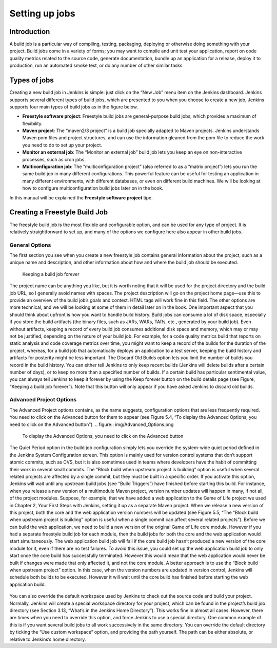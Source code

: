 .. _create-job:

###############
Setting up jobs
###############

============
Introduction
============

A build job is a particular way of compiling, testing, packaging, deploying or otherwise doing something
with your project. Build jobs come in a variety of forms; you may want to compile and unit test your
application, report on code quality metrics related to the source code, generate documentation, bundle
up an application for a release, deploy it to production, run an automated smoke test, or do any number
of other similar tasks.

=============
Types of jobs
=============

Creating a new build job in Jenkins is simple: just click on the “New Job” menu item on the Jenkins
dashboard. Jenkins supports several different types of build jobs, which are presented to you when you
choose to create a new job, Jenkins supports four main types of build jobs as in the figure below.

.. image:: img/jobs.png

- **Freestyle software project**: Freestyle build jobs are general-purpose build jobs, which provides a maximum of flexibility.
- **Maven project**: The “maven2/3 project” is a build job specially adapted to Maven projects. Jenkins understands Maven pom files and project structures, and can use the information gleaned from the pom file to reduce the work you need to do to set up your project.
- **Monitor an external job**: The “Monitor an external job” build job lets you keep an eye on non-interactive processes, such as cron jobs.
- **Multiconfiguration job**: The “multiconfiguration project” (also referred to as a “matrix project”) lets you run the same build job in many different configurations. This powerful feature can be useful for testing an application in many different environments, with different databases, or even on different build machines. We will be looking at how to configure multiconfiguration build jobs later on in the book.
In this manual will be explained the **Freestyle software project** tipe.

==============================
Creating a Freestyle Build Job
==============================

The freestyle build job is the most flexible and configurable option, and can be used for any type of
project. It is relatively straightforward to set up, and many of the options we configure here also appear
in other build jobs.

General Options
---------------

The first section you see when you create a new freestyle job contains general information about the
project, such as a unique name and description, and other information about how and where the build
job should be executed.

.. figure:: img/create_build_job.png
   
	    Keeping a build job forever

The project name can be anything you like, but it is worth noting that it will be used for the project
directory and the build job URL, so I generally avoid names with spaces. The project description will go
on the project home page—use this to provide an overview of the build job’s goals and context. HTML
tags will work fine in this field.
The other options are more technical, and we will be looking at some of them in detail later on in the
book.
One important aspect that you should think about upfront is how you want to handle build history. Build
jobs can consume a lot of disk space, especially if you store the build artifacts (the binary files, such
as JARs, WARs, TARs, etc., generated by your build job). Even without artifacts, keeping a record
of every build job consumes additional disk space and memory, which may or may not be justified,
depending on the nature of your build job. For example, for a code quality metrics build that reports on
static analysis and code coverage metrics over time, you might want to keep a record of the builds for
the duration of the project, whereas, for a build job that automatically deploys an application to a test
server, keeping the build history and artifacts for posterity might be less important.
The Discard Old Builds option lets you limit the number of builds you record in the build history. You
can either tell Jenkins to only keep recent builds (Jenkins will delete builds after a certain number of
days), or to keep no more than a specified number of builds. If a certain build has particular sentimental
value, you can always tell Jenkins to keep it forever by using the Keep forever button on the build details
page (see Figure, “Keeping a build job forever”). Note that this button will only appear if you have
asked Jenkins to discard old builds.

Advanced Project Options
------------------------

The Advanced Project options contains, as the name suggests, configuration options that are less
frequently required. You need to click on the Advanced button for them to appear (see Figure 5.4, “To
display the Advanced Options, you need to click on the Advanced button”).
.. figure:: img/Advanced_Options.png

	    To display the Advanced Options, you need to click on the Advanced button

The Quiet Period option in the build job configuration simply lets you override the system-wide
quiet period defined in the Jenkins System Configuration screen. This option is mainly used for version control systems that don’t support atomic
commits, such as CVS, but it is also sometimes used in teams where developers have the habit of
committing their work in several small commits.
The “Block build when upstream project is building” option is useful when several related projects are
affected by a single commit, but they must be built in a specific order. If you activate this option, Jenkins
will wait until any upstream build jobs (see  “Build Triggers”) have finished before starting
this build.
For instance, when you release a new version of a multimodule Maven project, version number updates
will happen in many, if not all, of the project modules. Suppose, for example, that we have added a web
application to the Game of Life project we used in Chapter 2, Your First Steps with Jenkins, setting it up
as a separate Maven project. When we release a new version of this project, both the core and the web
application version numbers will be updated (see Figure 5.5, “The “Block build when upstream project
is building” option is useful when a single commit can affect several related projects”). Before we can
build the web application, we need to build a new version of the original Game of Life core module.
However if you had a separate freestyle build job for each module, then the build jobs for both the core
and the web application would start simultaneously. The web application build job will fail if the core
build job hasn’t produced a new version of the core module for it, even if there are no test failures.
To avoid this issue, you could set up the web application build job to only start once the core build
has successfully terminated. However this would mean that the web application would never be built if
changes were made that only affected it, and not the core module. A better approach is to use the “Block
build when upstream project” option. In this case, when the version numbers are updated in version
control, Jenkins will schedule both builds to be executed. However it will wait until the core build has
finished before starting the web application build.

.. figure:: img/Blockbuild.png
	    The “Block build when upstream project is building” option is useful when a single commit can affect several related projects

You can also override the default workspace used by Jenkins to check out the source code and build
your project. Normally, Jenkins will create a special workspace directory for your project, which can be
found in the project’s build job directory (see Section 3.13, “What’s in the Jenkins Home Directory”).
This works fine in almost all cases. However, there are times when you need to override this option,
and force Jenkins to use a special directory. One common example of this is if you want several build
jobs to all work successively in the same directory. You can override the default directory by ticking
the “Use custom workspace” option, and providing the path yourself. The path can be either absolute,
or relative to Jenkins’s home directory.
